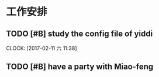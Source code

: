 * 工作安排

** TODO [#B] study the config file of yiddi
   SCHEDULED: <2017-02-11 六 12:00>
   CLOCK: [2017-02-11 六 11:38]

** TODO [#B] have a party with Miao-feng
   SCHEDULED: <2017-02-11 六 13:00>

